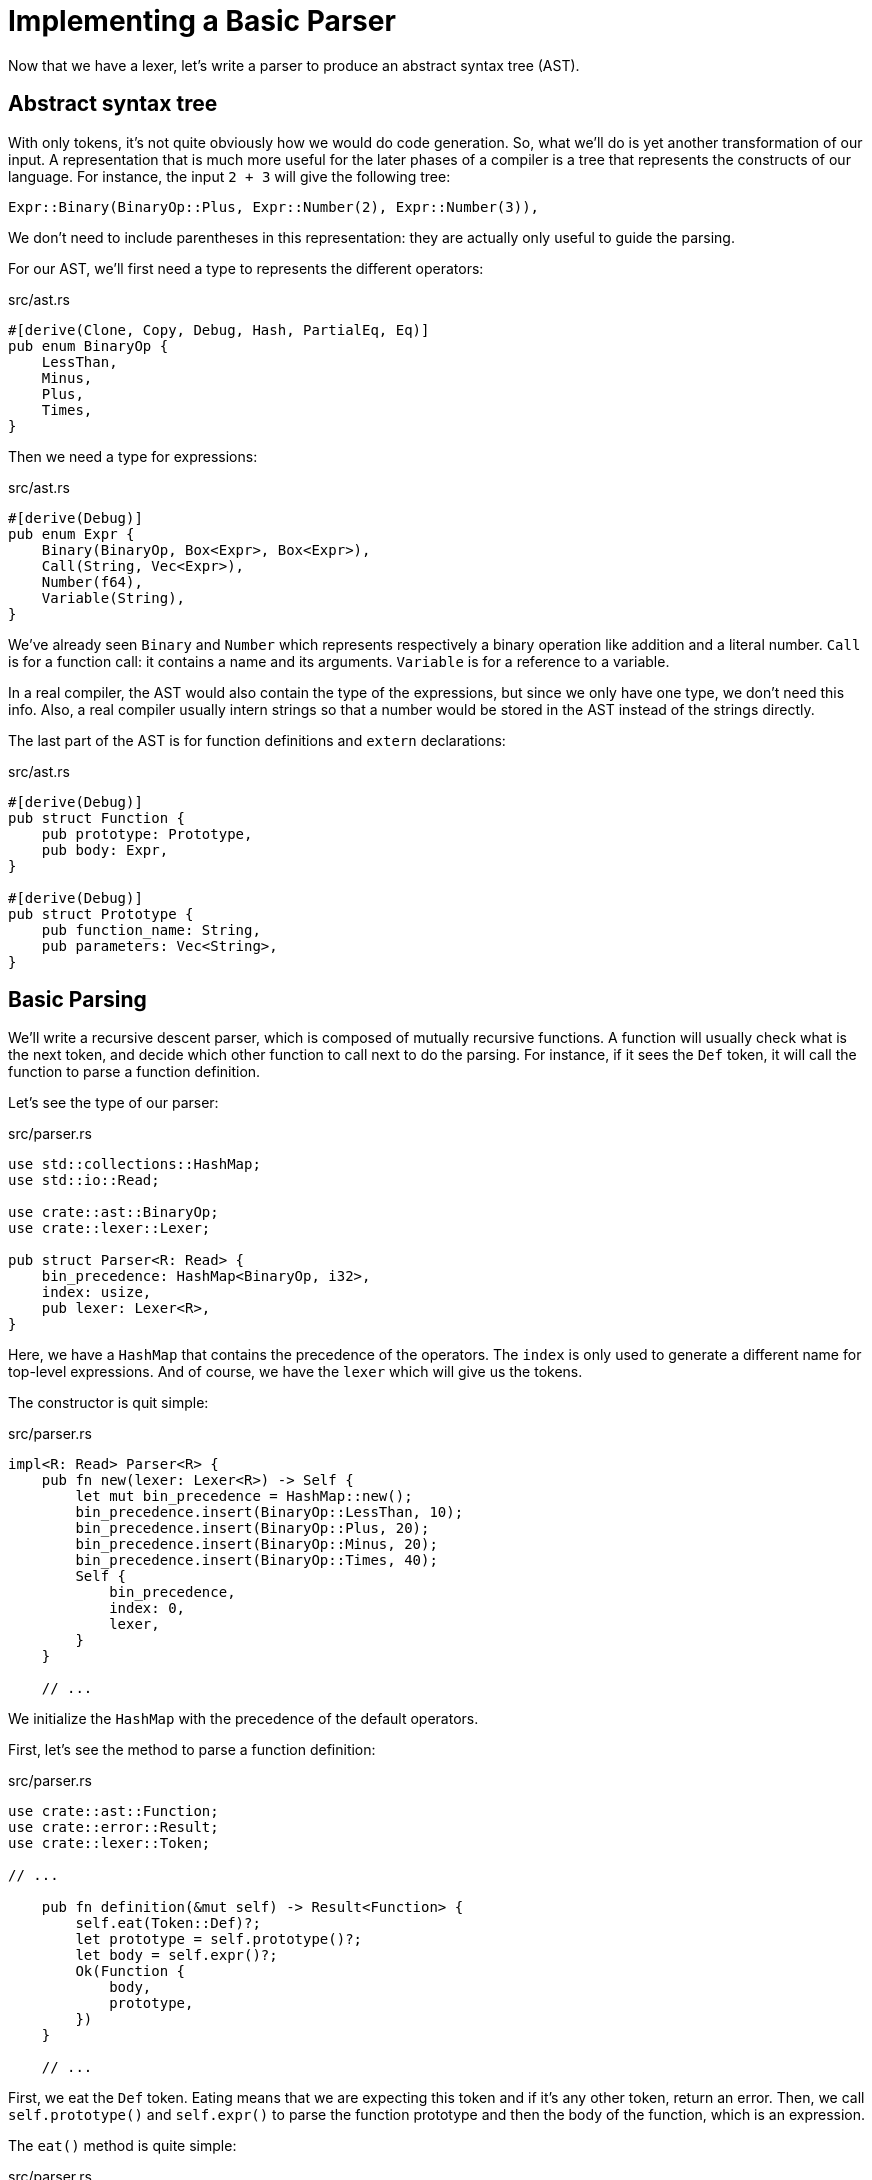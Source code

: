 = Implementing a Basic Parser

Now that we have a lexer, let's write a parser to produce an abstract
syntax tree (AST).

== Abstract syntax tree

With only tokens, it's not quite obviously how we would do code
generation.
So, what we'll do is yet another transformation of our input.
A representation that is much more useful for the later phases of a
compiler is a tree that represents the constructs of our language.
For instance, the input `2 + 3` will give the following tree:

[source,rust]
----
Expr::Binary(BinaryOp::Plus, Expr::Number(2), Expr::Number(3)),
----

We don't need to include parentheses in this representation: they
are actually only useful to guide the parsing.

For our AST, we'll first need a type to represents the different
operators:

[source,rust]
.src/ast.rs
----
#[derive(Clone, Copy, Debug, Hash, PartialEq, Eq)]
pub enum BinaryOp {
    LessThan,
    Minus,
    Plus,
    Times,
}
----

Then we need a type for expressions:

[source,rust]
.src/ast.rs
----
#[derive(Debug)]
pub enum Expr {
    Binary(BinaryOp, Box<Expr>, Box<Expr>),
    Call(String, Vec<Expr>),
    Number(f64),
    Variable(String),
}
----

We've already seen `Binary` and `Number` which represents respectively
a binary operation like addition and a literal number.
`Call` is for a function call: it contains a name and its arguments.
`Variable` is for a reference to a variable.

In a real compiler, the AST would also contain the type of the
expressions, but since we only have one type, we don't need this info.
Also, a real compiler usually intern strings so that a number would be
stored in the AST instead of the strings directly.

The last part of the AST is for function definitions and `extern`
declarations:

[source,rust]
.src/ast.rs
----
#[derive(Debug)]
pub struct Function {
    pub prototype: Prototype,
    pub body: Expr,
}

#[derive(Debug)]
pub struct Prototype {
    pub function_name: String,
    pub parameters: Vec<String>,
}
----

== Basic Parsing

We'll write a recursive descent parser, which is composed of mutually
recursive functions.
A function will usually check what is the next token, and decide which
other function to call next to do the parsing.
For instance, if it sees the `Def` token, it will call the function to
parse a function definition.

Let's see the type of our parser:

[source,rust]
.src/parser.rs
----
use std::collections::HashMap;
use std::io::Read;

use crate::ast::BinaryOp;
use crate::lexer::Lexer;

pub struct Parser<R: Read> {
    bin_precedence: HashMap<BinaryOp, i32>,
    index: usize,
    pub lexer: Lexer<R>,
}
----

Here, we have a `HashMap` that contains the precedence of the
operators.
The `index` is only used to generate a different name for top-level
expressions.
And of course, we have the `lexer` which will give us the tokens.

The constructor is quit simple:

[source,rust]
.src/parser.rs
----
impl<R: Read> Parser<R> {
    pub fn new(lexer: Lexer<R>) -> Self {
        let mut bin_precedence = HashMap::new();
        bin_precedence.insert(BinaryOp::LessThan, 10);
        bin_precedence.insert(BinaryOp::Plus, 20);
        bin_precedence.insert(BinaryOp::Minus, 20);
        bin_precedence.insert(BinaryOp::Times, 40);
        Self {
            bin_precedence,
            index: 0,
            lexer,
        }
    }

    // ...
----

We initialize the `HashMap` with the precedence of the default
operators.

First, let's see the method to parse a function definition:

[source,rust]
.src/parser.rs
----
use crate::ast::Function;
use crate::error::Result;
use crate::lexer::Token;

// ...

    pub fn definition(&mut self) -> Result<Function> {
        self.eat(Token::Def)?;
        let prototype = self.prototype()?;
        let body = self.expr()?;
        Ok(Function {
            body,
            prototype,
        })
    }

    // ...
----

First, we eat the `Def` token. Eating means that we are expecting this
token and if it's any other token, return an error.
Then, we call `self.prototype()` and `self.expr()` to parse the
function prototype and then the body of the function, which is an
expression.

The `eat()` method is quite simple:

[source,rust]
.src/parser.rs
----
    fn eat(&mut self, token: Token) -> Result<()> {
        let current_token = self.lexer.next_token()?;
        if current_token != token {
            return Err(Unexpected("token"));
        }
        Ok(())
    }
}
----

We first get the next token and then compare it with the expected
token. We return an error if they are different.
This uses a new error, so let's change our error module to add it and
another one that we'll need in this chapter:

[source,rust]
.src/error.rs
----
pub enum Error {
    Io(io::Error),
    ParseFloat(ParseFloatError),
    UnknownChar(char),
    Undefined(&'static str),
    Unexpected(&'static str),
}

impl Debug for Error {
    fn fmt(&self, formatter: &mut Formatter) -> fmt::Result {
        match *self {
            Io(ref error) => error.fmt(formatter),
            ParseFloat(ref error) => error.fmt(formatter),
            UnknownChar(char) => write!(formatter, "unknown char `{}`", char),
            Undefined(msg) => write!(formatter, "undefined {}", msg),
            Unexpected(msg) => write!(formatter, "unexpected {}", msg),
        }
    }
}
----

We also added `Undefined`.

Now, let's see how to parse a prototype:

[source,rust]
.src/parser.rs
----
use crate::ast::Prototype;

// ...

    fn prototype(&mut self) -> Result<Prototype> {
        let function_name = self.ident()?;
        self.eat(Token::OpenParen)?;
        let parameters = self.parameters()?;
        self.eat(Token::CloseParen)?;

        Ok(Prototype {
            function_name,
            parameters,
        })
    }

    // ...
----

First, we parse an identifier for the function name and an open
parenthesis.
Then, we parse the parameters and the close parenthesis.

Let's see the `ident()` method:

[source,rust]
.src/parser.rs
----
use crate::error::Error::Unexpected;

// ...

    fn ident(&mut self) -> Result<String> {
        match self.lexer.next_token()? {
            Token::Identifier(ident) => Ok(ident),
            _ => Err(Unexpected("token, expecting identifier")),
        }
    }

    // ...
----

It just returns the identifier if one is found, otherwise, it returns
an error.

Now, let's see of to parse the parameters:

[source,rust]
.src/parser.rs
----
    fn parameters(&mut self) -> Result<Vec<String>> {
        let mut params = vec![];
        loop {
            match *self.lexer.peek()? {
                Token::Identifier(_) => {
                    let ident =
                        match self.lexer.next_token()? {
                            Token::Identifier(ident) => ident,
                            _ => unreachable!(),
                        };
                    params.push(ident);
                },
                _ => break,
            }
        }
        Ok(params)
    }
}
----

Here, we peek to get the next token from the lexer without consuming
it to consume all the identifiers that we can, without consuming a
non-identifier.

Let's see this `peek()` method that we used:

[source,rust]
./src/lexer.rs
----
pub struct Lexer<R: Read> {
    bytes: Peekable<Bytes<R>>,
    lookahead: Option<Token>,
}

impl<R: Read> Lexer<R> {
    pub fn peek(&mut self) -> Result<&Token> {
        match self.lookahead {
            Some(ref token) => Ok(token),
            None => {
                self.lookahead = Some(self.next_token()?);
                self.peek()
            },
        }
    }
}
----

This required adding the `lookahead` field in the `Lexer` struct.
In the `peek()` method, we first check if we have a value in this
field: if we do, we return it; otherwise we get the next token and
save it in the field. After that, we recursively call the method
because the field now contains a value, thus it will return it.

We must also update the `next_token()` method to return the token from
the field if it have one:

[source,rust]
.src/parser.rs
----
    pub fn next_token(&mut self) -> Result<Token> {
        if let Some(lookahead) = self.lookahead.take() {
            return Ok(lookahead);
        }
        if let Some(&Ok(byte)) = self.bytes.peek() {
            return match byte {
                b' ' | b'\n' | b'\r' | b'\t' => {
                // ...
----

We call `take()` on the field to empty it, so that the next call to
`peek()` or `next_token()` will return the next token.

Now that the `prototype()` method is done, it's quite easy to parse an
`extern` declaration:

[source,rust]
.src/parser.rs
----
    pub fn extern_(&mut self) -> Result<Prototype> {
        self.eat(Token::Extern)?;
        self.prototype()
    }

    // ...
----

This eats the token and call `self.prototype()`.

Now, let's parse a primary expression, i.e. a number, identifier,
function call:

[source,rust]
.src/parser.rs
----
use crate::ast::Expr;

// ...

    fn primary(&mut self) -> Result<Expr> {
        match *self.lexer.peek()? {
            Token::Number(number) => {
                self.lexer.next_token()?;
                Ok(Expr::Number(number))
            },
            Token::OpenParen => {
                self.eat(Token::OpenParen)?;
                let expr = self.expr()?;
                self.eat(Token::CloseParen)?;
                Ok(expr)
            },
            Token::Identifier(_) => self.ident_expr(),
            _ => Err(Unexpected("token when expecting an expression")),
        }
    }

    // ...
----

There's nothing new in here.
When there's an identifier, it could either be the start of a function
call or only a variable reference, which is what we parse in the
following function:

[source,rust]
.src/parser.rs
----
    fn ident_expr(&mut self) -> Result<Expr> {
        let name = self.ident()?;
        let ast =
            match self.lexer.peek()? {
                Token::OpenParen => {
                    self.eat(Token::OpenParen)?;
                    let args = self.args()?;
                    self.eat(Token::CloseParen)?;
                    Expr::Call(name, args)
                },
                _ => Expr::Variable(name),
            };
        Ok(ast)
    }

    // ...
----

After parsing the identifier, we lookahead to see whether there is a
parenthesis. If there is, we parse the arguments and return a function
call expression.
Otherwise, it is only a variable.

The argument parsing is straightforward:

[source,rust]
.src/parser.rs
----
    fn args(&mut self) -> Result<Vec<Expr>> {
        if *self.lexer.peek()? == Token::CloseParen {
            return Ok(vec![]);
        }
        let mut args = vec![self.expr()?];
        while *self.lexer.peek()? == Token::Comma {
            self.eat(Token::Comma)?;
            args.push(self.expr()?);
        }
        Ok(args)
    }

    // ...
----

Either we have no arguments to parse, or we have at least one
separated by commas.

== Operator-precedence based parsing.

We'll use another parsing technique to parse expressions with
operators.
This technique parses as much operands and operators with the same
precedence as it can.
If an operator with a greater precedence is met, we start parsing
operands and operators with this new precedence.
When we meet an operator of lower precedence, we stop and the previous
recursive call will take care of parsing the remaining operands and
operators with its own precedence.

Let's first see the `expr()` method:

[source,rust]
.src/parser.rs
----
    fn expr(&mut self) -> Result<Expr> {
        let left = self.primary()?;
        self.binary_right(0, left)
    }

    // ...
----

It first parses a primary expression and then starts the
operator-precedence parsing with the lowest priority.
Let's see how this works:

[source,rust]
.src/parser.rs
----
    fn binary_right(&mut self, expr_precedence: i32, left: Expr) -> Result<Expr> {
        match self.binary_op()? {
            Some(op) => {
                let token_precedence = self.precedence(op)?;
                if token_precedence < expr_precedence {
                    Ok(left)
                }
                // ...
----

We first parse a binary operator and then we check its precedence.
If it is lower than the current precedence, we don't continue parsing
and we return the expression that we got from the parameter.

[source,rust]
.src/parser.rs
----
                else {
                    self.lexer.next_token()?; // Eat binary operator.
                    let right = self.primary()?;
                    let right =
                        match self.binary_op()? {
                            Some(op) => {
                                if token_precedence < self.precedence(op)? {
                                    self.binary_right(token_precedence + 1, right)?
                                }
                                else {
                                    right
                                }
                            },
                            None => right,
                        };
                    let left = Expr::Binary(op, Box::new(left), Box::new(right));
                    self.binary_right(expr_precedence, left)
                }
----

If the precedence is greater than or equal to the current one, we
continue parsing, so we get a new operand and then we check if the
next operator has a higher priority. If it is the case, we recursively
call `self.binary_right()` with the precedence of the previous
operator plus 1. Otherwise, we use the primary expression normally and
recursively call `self.binary_right()` with the current precedence.

This calls a few methods that we'll need to define:

[source,rust]
.src/parser.rs
----
    fn binary_op(&mut self) -> Result<Option<BinaryOp>> {
        let op =
            match self.lexer.peek()? {
                Token::LessThan => BinaryOp::LessThan,
                Token::Minus => BinaryOp::Minus,
                Token::Plus => BinaryOp::Plus,
                Token::Star => BinaryOp::Times,
                _ => return Ok(None),
            };
        Ok(Some(op))
    }

    // ...
----

This simply return the AST version of the operator.

[source,rust]
.src/parser.rs
----
use crate::error::Error::Undefined;

// ...

    fn precedence(&self, op: BinaryOp) -> Result<i32> {
        match self.bin_precedence.get(&op) {
            Some(&precedence) => Ok(precedence),
            None => Err(Undefined("operator")),
        }
    }

    // ...
----

And this gets the precedence from our hash map. If we can't find it,
it's because the operator is not known.

The last method we need to implement is the one that parses top-level
expressions:

[source,rust]
.src/parser.rs
----
    pub fn toplevel(&mut self) -> Result<Function> {
        let body = self.expr()?;
        self.index += 1;
        Ok(Function {
            body,
            prototype: Prototype {
                function_name: format!("__anon_{}", self.index),
                parameters: vec![],
            },
        })
    }
----

This parses an expression and then generate a uniquely-named
function prototype. We create a prototype so that our JIT will be able
to call this function to evaluate this top-level expression.

== Driver Changes

Finally, we'll change our main function to parse from stdin and to
output the AST instead of the tokens:

[source,rust]
.src/main.rs
----
mod ast;
mod error;
mod lexer;
mod parser;

use std::io::{Write, stdin, stdout};

use error::Result;
use lexer::{Lexer, Token};
use parser::Parser;

fn main() -> Result<()> {
    let stdin = stdin();
    let lexer = Lexer::new(stdin);
    let mut parser = Parser::new(lexer);
    print!("ready> ");
    stdout().flush()?;
    loop {
        let token =
            match parser.lexer.peek() {
                Ok(ref token) => *token,
                Err(error) => {
                    eprintln!("Error: {:?}", error);
                    continue;
                },
            };
        match token {
            Token::Eof => break,
            Token::SemiColon => {
                parser.lexer.next_token()?;
                continue;
            },
            Token::Def => {
                match parser.definition() {
                    Ok(definition) => println!("{:?}", definition),
                    Err(error) => {
                        parser.lexer.next_token()?;
                        eprintln!("Error: {:?}", error);
                    },
                }
            },
            Token::Extern => {
                match parser.extern_() {
                    Ok(prototype) => println!("{:?}", prototype),
                    Err(error) => {
                        parser.lexer.next_token()?;
                        eprintln!("Error: {:?}", error);
                    },
                }
            },
            _ => {
                match parser.toplevel() {
                    Ok(expr) => println!("{:?}", expr),
                    Err(error) => {
                        parser.lexer.next_token()?;
                        eprintln!("Error: {:?}", error);
                    },
                }
            },
        }
        print!("ready> ");
        stdout().flush()?;
    }
    Ok(())
}
----

With this in place, we are now ready to do the code generation in the
next chapter.

You can find the source code of this chapter https://github.com/CraneStation/kaleidoscope-cranelift/tree/master/ch2[here].
